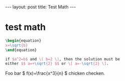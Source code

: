 #+BEGIN_HTML
---
layout: post
title: Test Math
---
#+END_HTML
#+OPTIONS: toc:nil
#+OPTIONS: tex:t
#+STARTUP: latexpreview


* test math
  #+BEGIN_SRC latex
    \begin{equation}
    x=\sqrt{b}
    \end{equation}

    if $a^2=b$ and \( b=2 \), then the solution must be
    either $$ a=+\sqrt{2} $$ or \[ a=-\sqrt{2} \].
  #+END_SRC
  Foo bar \( f(x)=\frac{x^3}{n} \) chicken checken.
